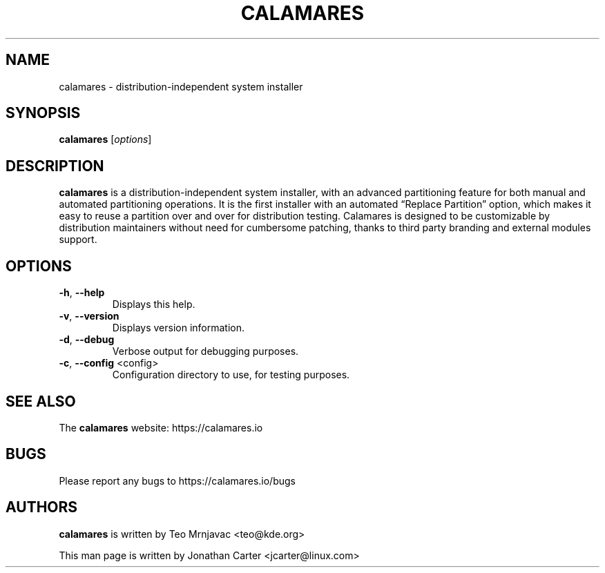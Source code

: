 .TH CALAMARES "1"
.SH NAME
calamares \- distribution-independent system installer 
.SH SYNOPSIS
.B calamares
[\fI\,options\/\fR]
.SH DESCRIPTION
.B calamares
is a distribution-independent system installer, with an advanced partitioning feature for both manual and automated partitioning operations. It is the first installer with an automated “Replace Partition” option, which makes it easy to reuse a partition over and over for distribution testing. Calamares is designed to be customizable by distribution maintainers without need for cumbersome patching, thanks to third party branding and external modules support.
.SH OPTIONS
.TP
\fB\-h\fR, \fB\-\-help\fR
Displays this help.
.TP
\fB\-v\fR, \fB\-\-version\fR
Displays version information.
.TP
\fB\-d\fR, \fB\-\-debug\fR
Verbose output for debugging purposes.
.TP
\fB\-c\fR, \fB\-\-config\fR <config>
Configuration directory to use, for testing purposes.
.SH "SEE ALSO"
The
.B calamares
website: https://calamares.io
.SH "BUGS"
Please report any bugs to https://calamares.io/bugs
.SH AUTHORS
.B calamares
is written by Teo Mrnjavac <teo@kde.org>
.LP
This man page is written by Jonathan Carter <jcarter@linux.com>

